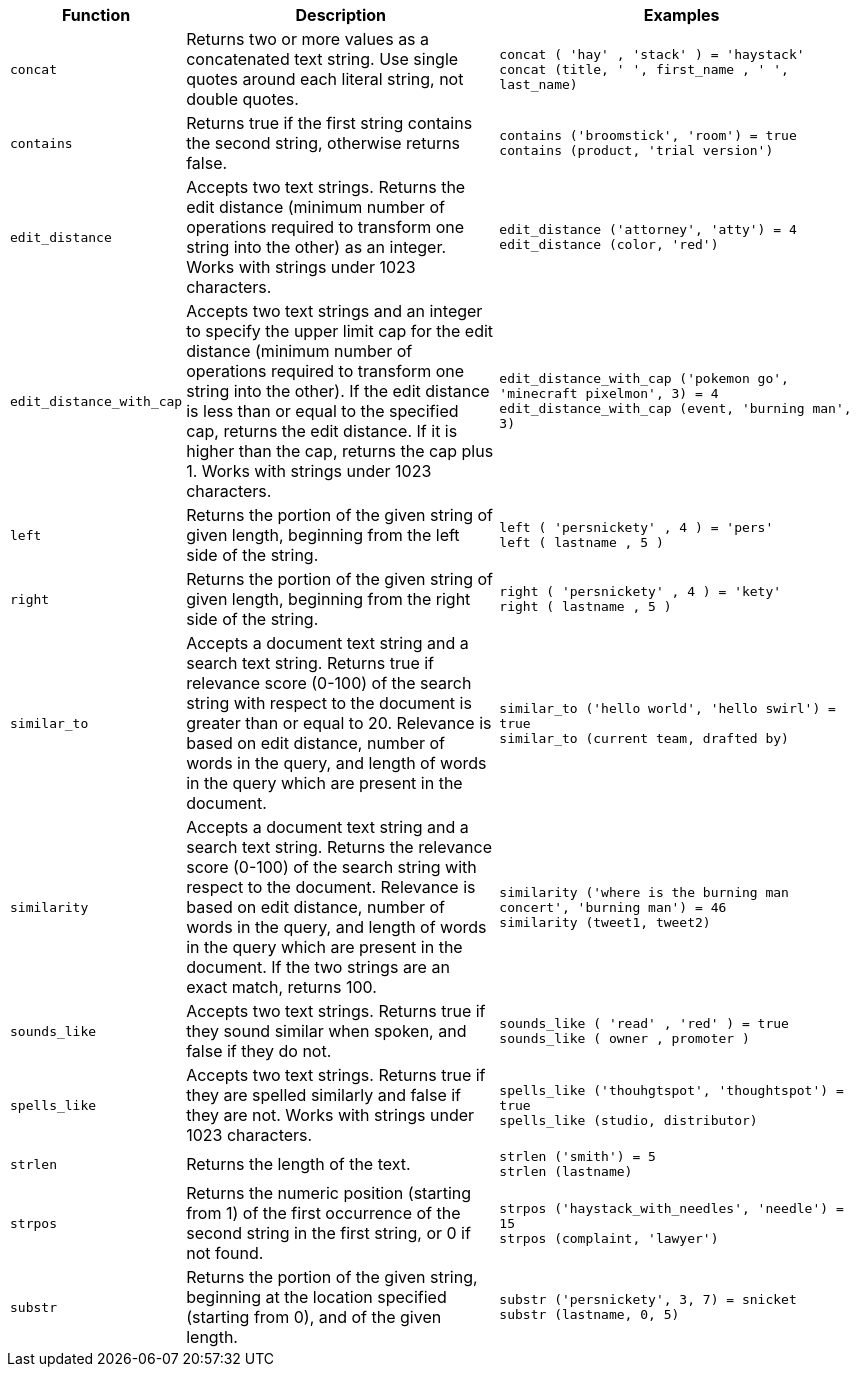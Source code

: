 [options="header",cols="5%,45%,50%"]
|===
| Function | Description | Examples
a|
[#concat]
`concat` | Returns two or more values as a concatenated text string. Use single quotes around each literal string, not double quotes. | `concat ( 'hay' , 'stack' ) = 'haystack'` +
`concat (title, ' ', first_name , ' ', last_name)`
a|
[#contains]
`contains` | Returns true if the first string contains the second string, otherwise returns false. | `contains ('broomstick', 'room') = true` +
`contains (product, 'trial version')`
a|
[#edit_distance]
`edit_distance` | Accepts two text strings. Returns the edit distance (minimum number of operations required to transform one string into the other) as an integer. Works with strings under 1023 characters. | `edit_distance ('attorney', 'atty') = 4` +
`edit_distance (color, 'red')`
a|
[#edit_distance_with_cap]
`edit_distance_with_cap` | Accepts two text strings and an integer to specify the upper limit cap for the edit distance (minimum number of operations required to transform one string into the other). If the edit distance is less than or equal to the specified cap, returns the edit distance. If it is higher than the cap, returns the cap plus 1. Works with strings under 1023 characters. | `edit_distance_with_cap ('pokemon go', 'minecraft pixelmon', 3) = 4` +
`edit_distance_with_cap (event, 'burning man', 3)`

a|
[#left]
`left`
| Returns the portion of the given string of given length, beginning from the left side of the string.
| `left ( 'persnickety' , 4 ) = 'pers'` +
`left ( lastname , 5 )`

a|
[#right]
`right`
| Returns the portion of the given string of given length, beginning from the right side of the string.
| `right ( 'persnickety' , 4 ) = 'kety'` +
`right ( lastname , 5 )`

a|
[#similar_to]
`similar_to` | Accepts a document text string and a search text string. Returns true if relevance score (0-100) of the search string with respect to the document is greater than or equal to 20. Relevance is based on edit distance, number of words in the query, and length of words in the query which are present in the document. | `similar_to ('hello world', 'hello swirl') = true` +
`similar_to (current team, drafted by)`

a|
[#similarity]
`similarity` | Accepts a document text string and a search text string. Returns the relevance score (0-100) of the search string with respect to the document. Relevance is based on edit distance, number of words in the query, and length of words in the query which are present in the document. If the two strings are an exact match, returns 100. | `similarity ('where is the burning man concert', 'burning man') = 46` +
`similarity (tweet1, tweet2)`

a|
[#sounds_like]
`sounds_like` | Accepts two text strings. Returns true if they sound similar when spoken, and false if they do not.
| `sounds_like ( 'read' , 'red' ) = true` +
`sounds_like ( owner , promoter )`

a|
[#spells_like]
`spells_like` | Accepts two text strings. Returns true if they are spelled similarly and false if they are not. Works with strings under 1023 characters. | `spells_like ('thouhgtspot', 'thoughtspot') = true` +
`spells_like (studio, distributor)`

a|
[#strlen]
`strlen` | Returns the length of the text. | `strlen ('smith') = 5` +
`strlen (lastname)`

a|
[#strpos]
`strpos` | Returns the numeric position (starting from 1) of the first occurrence of the second string in the first string, or 0 if not found. | `strpos ('haystack_with_needles', 'needle') = 15` +
`strpos (complaint, 'lawyer')`

a|
[#substr]
`substr` | Returns the portion of the given string, beginning at the location specified (starting from 0), and of the given length. | `substr ('persnickety', 3, 7) = snicket` +
`substr (lastname, 0, 5)`
|===
